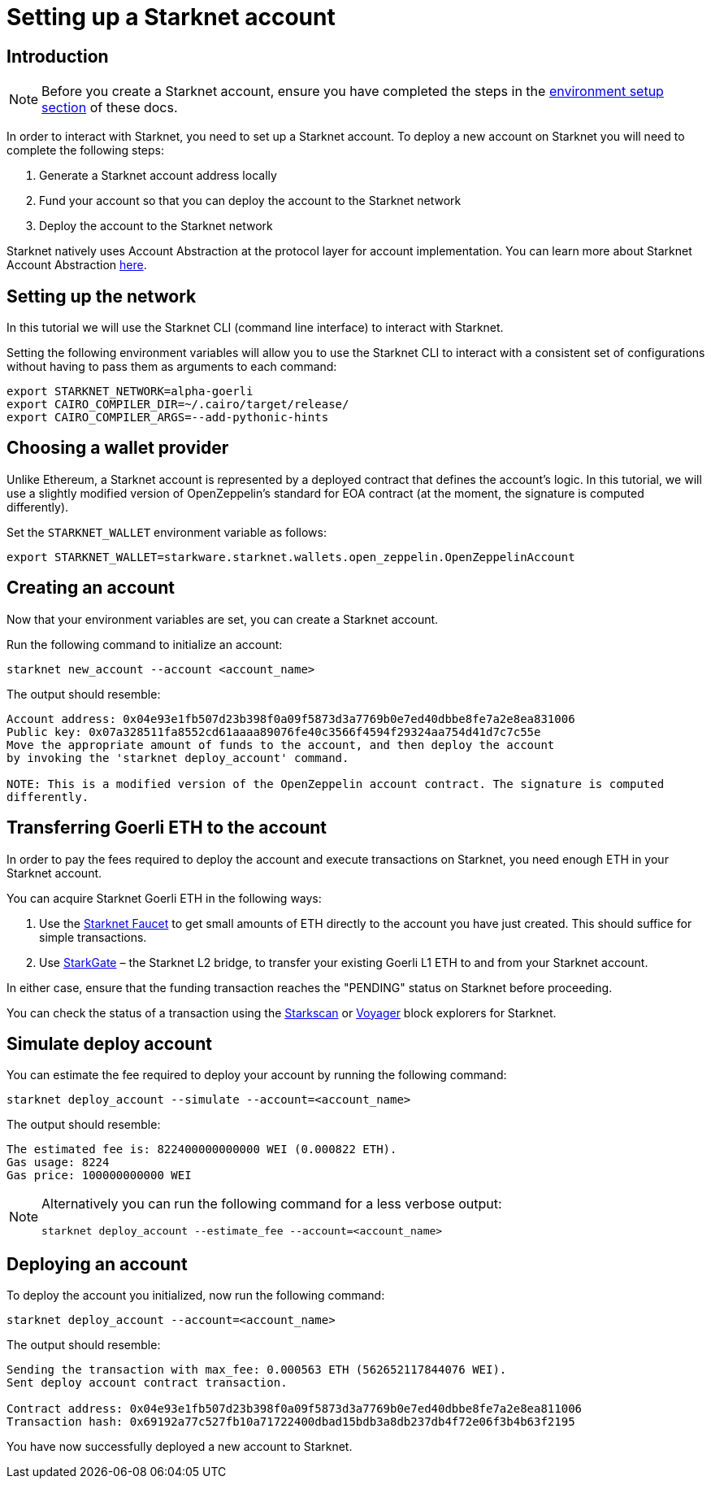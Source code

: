 [id="setting-up-a-starknet-account"]
= Setting up a Starknet account

[id="introduction"]
== Introduction

[NOTE]
====
Before you create a Starknet account, ensure you have completed the steps in the
xref:environment_setup.adoc[environment setup section] of these docs.
====

In order to interact with Starknet, you need to set up a Starknet account. To deploy a new
account on Starknet you will need to complete the following steps:

    1. Generate a Starknet account address locally
    2. Fund your account so that you can deploy the account to the Starknet network
    3. Deploy the account to the Starknet network

Starknet natively uses Account Abstraction at the protocol layer for account implementation. You
can learn more about Starknet Account Abstraction
xref:architecture_and_concepts:Account_Abstraction/introduction.adoc[here].


[id="setting-up-the-network"]
== Setting up the network

In this tutorial we will use the Starknet CLI (command line interface) to interact with Starknet.

Setting the following environment variables will allow you to use the Starknet CLI to interact
with a consistent set of configurations without having to pass them as arguments to each command:

[#setup_starknet_env]
[source,bash]
----
export STARKNET_NETWORK=alpha-goerli
export CAIRO_COMPILER_DIR=~/.cairo/target/release/
export CAIRO_COMPILER_ARGS=--add-pythonic-hints
----

[id="choosing-a-wallet-provider"]
== Choosing a wallet provider

Unlike Ethereum, a Starknet account is represented by a deployed contract that defines
the account’s logic. In this tutorial, we will use a slightly modified version of OpenZeppelin’s
standard for EOA contract (at the moment, the signature
is computed differently).

Set the `STARKNET_WALLET` environment variable as follows:

[#setup_wallet]
[source,bash]
----
export STARKNET_WALLET=starkware.starknet.wallets.open_zeppelin.OpenZeppelinAccount
----

[id="creating-an-account"]
== Creating an account

Now that your environment variables are set, you can create a Starknet account.

Run the following command to initialize an account:

[#initialize_account]
[source,bash]
----
starknet new_account --account <account_name>
----

The output should resemble:

[#initialize_account_output]
[source,bash]
----
Account address: 0x04e93e1fb507d23b398f0a09f5873d3a7769b0e7ed40dbbe8fe7a2e8ea831006
Public key: 0x07a328511fa8552cd61aaaa89076fe40c3566f4594f29324aa754d41d7c7c55e
Move the appropriate amount of funds to the account, and then deploy the account
by invoking the 'starknet deploy_account' command.

NOTE: This is a modified version of the OpenZeppelin account contract. The signature is computed
differently.
----

[id="transferring-goerli-eth-to-the-account"]
== Transferring Goerli ETH to the account

In order to pay the fees required to deploy the account and execute transactions on Starknet, you
need enough ETH in your Starknet account.

You can acquire Starknet Goerli ETH in the following ways:

1. Use the https://faucet.goerli.starknet.io/[Starknet Faucet] to get small amounts of ETH
directly to
the account you have just created. This should suffice for simple transactions.

2. Use link:https://goerli.starkgate.starknet.io[StarkGate] – the Starknet L2 bridge, to
transfer your existing Goerli L1 ETH to and from your Starknet account.

In either case, ensure that the funding transaction reaches the "PENDING" status on Starknet
before proceeding.

You can check the status of a transaction using the link:https://starkscan.co/[Starkscan] or
link:https://voyager.online/[Voyager] block explorers for Starknet.


[id="simulate-account-deployment"]
== Simulate deploy account

You can estimate the fee required to deploy your account by running the following command:

[#deploy_account_simulate]
[source,bash]
----
starknet deploy_account --simulate --account=<account_name>
----

The output should resemble:

[source,bash]
----
The estimated fee is: 822400000000000 WEI (0.000822 ETH).
Gas usage: 8224
Gas price: 100000000000 WEI
----

[NOTE]
====
Alternatively you can run the following command for a less verbose output:

[#deploy_account_estimate_fee]
[source,bash]
----
starknet deploy_account --estimate_fee --account=<account_name>
----
====

[id="deploying-an-account"]
== Deploying an account

To deploy the account you initialized, now run the following command:

[#setup_deploy_account]
[source,bash]
----
starknet deploy_account --account=<account_name>
----

The output should resemble:

[#setup_deploy_account_output]
[source,bash]
----
Sending the transaction with max_fee: 0.000563 ETH (562652117844076 WEI).
Sent deploy account contract transaction.

Contract address: 0x04e93e1fb507d23b398f0a09f5873d3a7769b0e7ed40dbbe8fe7a2e8ea811006
Transaction hash: 0x69192a77c527fb10a71722400dbad15bdb3a8db237db4f72e06f3b4b63f2195
----

You have now successfully deployed a new account to Starknet.
